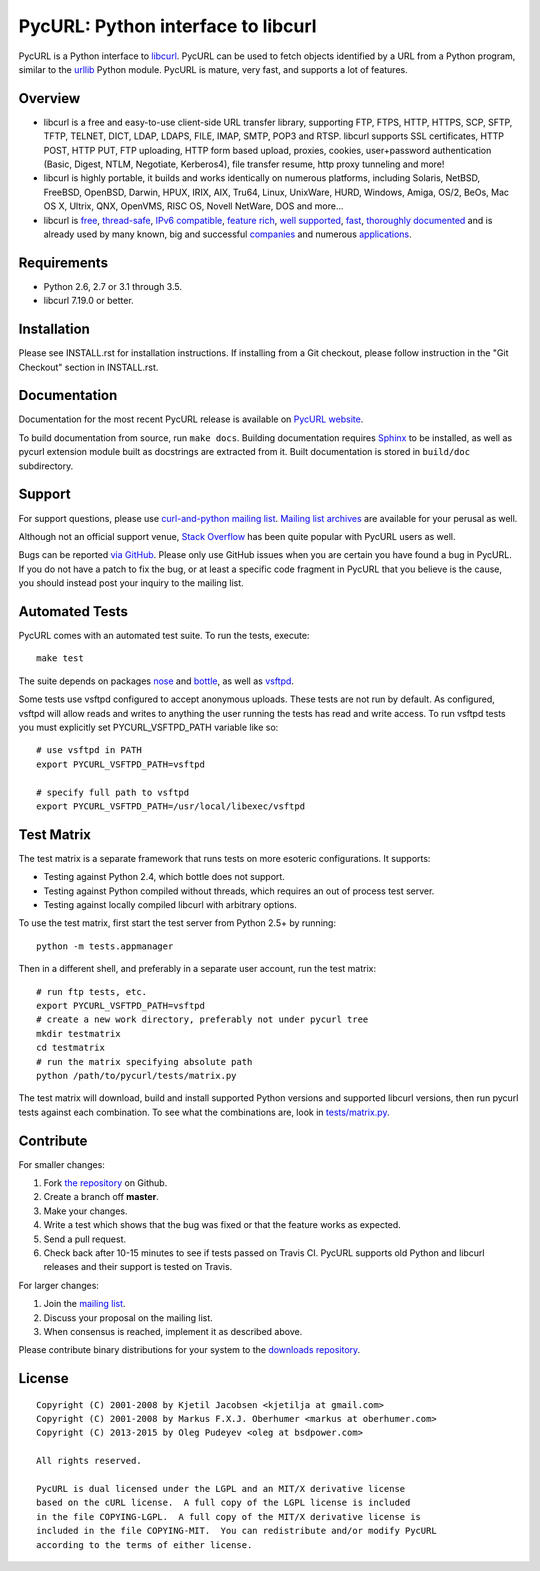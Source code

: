 PycURL: Python interface to libcurl
====================================

.. image:: https://api.travis-ci.org/pycurl/pycurl.png
	   :target: https://travis-ci.org/pycurl/pycurl

PycURL is a Python interface to `libcurl`_. PycURL can be used to fetch objects
identified by a URL from a Python program, similar to the `urllib`_ Python module.
PycURL is mature, very fast, and supports a lot of features.

Overview
--------

- libcurl is a free and easy-to-use client-side URL transfer library, supporting
  FTP, FTPS, HTTP, HTTPS, SCP, SFTP, TFTP, TELNET, DICT, LDAP, LDAPS, FILE, IMAP,
  SMTP, POP3 and RTSP. libcurl supports SSL certificates, HTTP POST, HTTP PUT,
  FTP uploading, HTTP form based upload, proxies, cookies, user+password
  authentication  (Basic, Digest, NTLM, Negotiate, Kerberos4), file transfer
  resume, http proxy tunneling and more!

- libcurl is highly portable, it builds and works identically on numerous
  platforms, including Solaris, NetBSD, FreeBSD, OpenBSD, Darwin, HPUX, IRIX,
  AIX, Tru64, Linux, UnixWare, HURD, Windows, Amiga, OS/2, BeOs, Mac OS X,
  Ultrix, QNX, OpenVMS, RISC OS, Novell NetWare, DOS and more...

- libcurl is `free`_, `thread-safe`_, `IPv6 compatible`_, `feature rich`_,
  `well supported`_, `fast`_, `thoroughly documented`_ and is already used by
  many known, big and successful `companies`_ and numerous `applications`_.

.. _free: http://curl.haxx.se/docs/copyright.html
.. _thread-safe: http://curl.haxx.se/libcurl/features.html#thread
.. _`IPv6 compatible`: http://curl.haxx.se/libcurl/features.html#ipv6
.. _`feature rich`: http://curl.haxx.se/libcurl/features.html#features
.. _`well supported`: http://curl.haxx.se/libcurl/features.html#support
.. _`fast`: http://curl.haxx.se/libcurl/features.html#fast
.. _`thoroughly documented`: http://curl.haxx.se/libcurl/features.html#docs
.. _companies: http://curl.haxx.se/docs/companies.html
.. _applications: http://curl.haxx.se/libcurl/using/apps.html

Requirements
------------

- Python 2.6, 2.7 or 3.1 through 3.5.
- libcurl 7.19.0 or better.

Installation
------------

Please see INSTALL.rst for installation instructions. If installing from
a Git checkout, please follow instruction in the "Git Checkout" section
in INSTALL.rst.

Documentation
-------------

Documentation for the most recent PycURL release is available on
`PycURL website <http://pycurl.sourceforge.net/doc/>`_.

To build documentation from source, run ``make docs``.
Building documentation requires `Sphinx <http://sphinx-doc.org/>`_ to
be installed, as well as pycurl extension module built as docstrings are
extracted from it. Built documentation is stored in ``build/doc``
subdirectory.

Support
-------

For support questions, please use `curl-and-python mailing list`_.
`Mailing list archives`_ are available for your perusal as well.

Although not an official support venue, `Stack Overflow`_ has been quite
popular with PycURL users as well.

Bugs can be reported `via GitHub`_. Please only use GitHub issues when you are
certain you have found a bug in PycURL. If you do not have a patch to fix
the bug, or at least a specific code fragment in PycURL that you believe is
the cause, you should instead post your inquiry to the mailing list.

.. _curl-and-python mailing list: http://cool.haxx.se/mailman/listinfo/curl-and-python
.. _Stack Overflow: http://stackoverflow.com/questions/tagged/pycurl
.. _Mailing list archives: http://curl.haxx.se/mail/list.cgi?list=curl-and-python
.. _via GitHub: https://github.com/pycurl/pycurl/issues

Automated Tests
---------------

PycURL comes with an automated test suite. To run the tests, execute::

    make test

The suite depends on packages `nose`_ and `bottle`_, as well as `vsftpd`_.

Some tests use vsftpd configured to accept anonymous uploads. These tests
are not run by default. As configured, vsftpd will allow reads and writes to
anything the user running the tests has read and write access. To run
vsftpd tests you must explicitly set PYCURL_VSFTPD_PATH variable like so::

    # use vsftpd in PATH
    export PYCURL_VSFTPD_PATH=vsftpd

    # specify full path to vsftpd
    export PYCURL_VSFTPD_PATH=/usr/local/libexec/vsftpd

.. _nose: https://nose.readthedocs.org/
.. _bottle: http://bottlepy.org/
.. _vsftpd: http://vsftpd.beasts.org/

Test Matrix
-----------

The test matrix is a separate framework that runs tests on more esoteric
configurations. It supports:

- Testing against Python 2.4, which bottle does not support.
- Testing against Python compiled without threads, which requires an out of
  process test server.
- Testing against locally compiled libcurl with arbitrary options.

To use the test matrix, first start the test server from Python 2.5+ by
running::

    python -m tests.appmanager

Then in a different shell, and preferably in a separate user account,
run the test matrix::

    # run ftp tests, etc.
    export PYCURL_VSFTPD_PATH=vsftpd
    # create a new work directory, preferably not under pycurl tree
    mkdir testmatrix
    cd testmatrix
    # run the matrix specifying absolute path
    python /path/to/pycurl/tests/matrix.py

The test matrix will download, build and install supported Python versions
and supported libcurl versions, then run pycurl tests against each combination.
To see what the combinations are, look in
`tests/matrix.py <tests/matrix.py>`_.

Contribute
----------

For smaller changes:

#. Fork `the repository`_ on Github.
#. Create a branch off **master**.
#. Make your changes.
#. Write a test which shows that the bug was fixed or that the feature
   works as expected.
#. Send a pull request.
#. Check back after 10-15 minutes to see if tests passed on Travis CI.
   PycURL supports old Python and libcurl releases and their support is tested
   on Travis.

For larger changes:

#. Join the `mailing list`_.
#. Discuss your proposal on the mailing list.
#. When consensus is reached, implement it as described above.

Please contribute binary distributions for your system to the
`downloads repository`_.

License
-------

::

    Copyright (C) 2001-2008 by Kjetil Jacobsen <kjetilja at gmail.com>
    Copyright (C) 2001-2008 by Markus F.X.J. Oberhumer <markus at oberhumer.com>
    Copyright (C) 2013-2015 by Oleg Pudeyev <oleg at bsdpower.com>

    All rights reserved.

    PycURL is dual licensed under the LGPL and an MIT/X derivative license
    based on the cURL license.  A full copy of the LGPL license is included
    in the file COPYING-LGPL.  A full copy of the MIT/X derivative license is
    included in the file COPYING-MIT.  You can redistribute and/or modify PycURL
    according to the terms of either license.

.. _PycURL: http://pycurl.sourceforge.net/
.. _libcurl: http://curl.haxx.se/libcurl/
.. _urllib: http://docs.python.org/library/urllib.html
.. _`the repository`: https://github.com/pycurl/pycurl
.. _`mailing list`: http://cool.haxx.se/mailman/listinfo/curl-and-python
.. _`downloads repository`: https://github.com/pycurl/downloads
